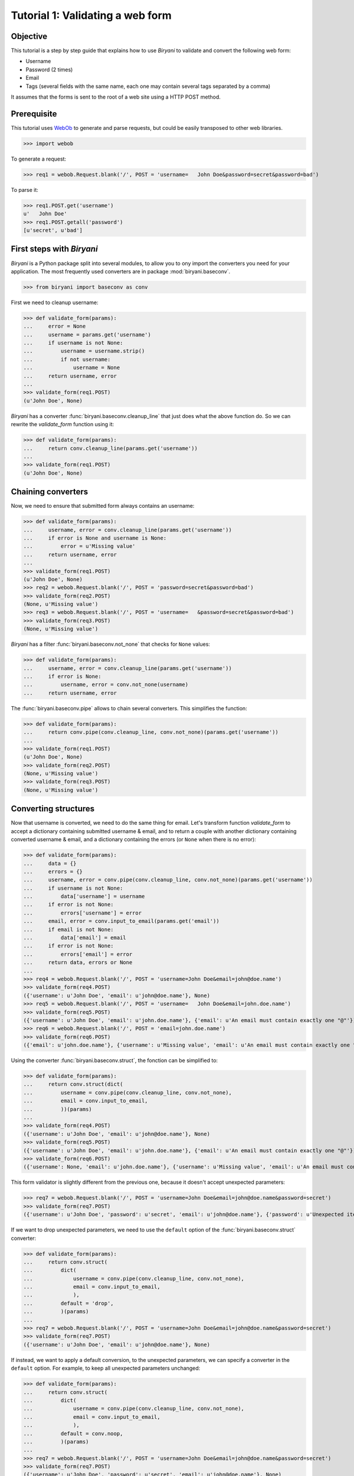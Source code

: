 *********************************
Tutorial 1: Validating a web form
*********************************


Objective
=========

This tutorial is a step by step guide that explains how to use *Biryani* to validate and convert the following web form:

* Username
* Password (2 times)
* Email
* Tags (several fields with the same name, each one may contain several tags separated by a comma)

It assumes that the forms is sent to the root of a web site using a HTTP POST method.


Prerequisite
============

This tutorial uses `WebOb <http://webob.org/>`_ to generate and parse requests, but could be easily transposed to other
web libraries.

>>> import webob

To generate a request:

>>> req1 = webob.Request.blank('/', POST = 'username=   John Doe&password=secret&password=bad')

To parse it:

>>> req1.POST.get('username')
u'   John Doe'
>>> req1.POST.getall('password')
[u'secret', u'bad']


First steps with *Biryani*
==========================

*Biryani* is a Python package split into several modules, to allow you to ony import the converters you need for your
application. The most frequently used converters are in package :mod:`biryani.baseconv`.

>>> from biryani import baseconv as conv

First we need to cleanup username:

>>> def validate_form(params):
...     error = None
...     username = params.get('username')
...     if username is not None:
...         username = username.strip()
...         if not username:
...             username = None
...     return username, error
...
>>> validate_form(req1.POST)
(u'John Doe', None)

*Biryani* has a converter :func:`biryani.baseconv.cleanup_line` that just does what the above function do.
So we can rewrite the `validate_form` function using it:

>>> def validate_form(params):
...     return conv.cleanup_line(params.get('username'))
...
>>> validate_form(req1.POST)
(u'John Doe', None)


Chaining converters
===================

Now, we need to ensure that submitted form always contains an username:

>>> def validate_form(params):
...     username, error = conv.cleanup_line(params.get('username'))
...     if error is None and username is None:
...         error = u'Missing value'
...     return username, error
...
>>> validate_form(req1.POST)
(u'John Doe', None)
>>> req2 = webob.Request.blank('/', POST = 'password=secret&password=bad')
>>> validate_form(req2.POST)
(None, u'Missing value')
>>> req3 = webob.Request.blank('/', POST = 'username=   &password=secret&password=bad')
>>> validate_form(req3.POST)
(None, u'Missing value')

*Biryani* has a filter :func:`biryani.baseconv.not_none` that checks for ``None`` values:

>>> def validate_form(params):
...     username, error = conv.cleanup_line(params.get('username'))
...     if error is None:
...         username, error = conv.not_none(username)
...     return username, error

The :func:`biryani.baseconv.pipe` allows to chain several converters. This simplifies the function:

>>> def validate_form(params):
...     return conv.pipe(conv.cleanup_line, conv.not_none)(params.get('username'))
...
>>> validate_form(req1.POST)
(u'John Doe', None)
>>> validate_form(req2.POST)
(None, u'Missing value')
>>> validate_form(req3.POST)
(None, u'Missing value')


Converting structures
=====================

Now that username is converted, we need to do the same thing for email. Let's transform function `validate_form` to
accept a dictionary containing submitted username & email, and to return a couple with another dictionary containing
converted username & email, and a dictionary containing the errors (or ``None`` when there is no error):

>>> def validate_form(params):
...     data = {}
...     errors = {}
...     username, error = conv.pipe(conv.cleanup_line, conv.not_none)(params.get('username'))
...     if username is not None:
...         data['username'] = username
...     if error is not None:
...         errors['username'] = error
...     email, error = conv.input_to_email(params.get('email'))
...     if email is not None:
...         data['email'] = email
...     if error is not None:
...         errors['email'] = error
...     return data, errors or None
...
>>> req4 = webob.Request.blank('/', POST = 'username=John Doe&email=john@doe.name')
>>> validate_form(req4.POST)
({'username': u'John Doe', 'email': u'john@doe.name'}, None)
>>> req5 = webob.Request.blank('/', POST = 'username=   John Doe&email=john.doe.name')
>>> validate_form(req5.POST)
({'username': u'John Doe', 'email': u'john.doe.name'}, {'email': u'An email must contain exactly one "@"'})
>>> req6 = webob.Request.blank('/', POST = 'email=john.doe.name')
>>> validate_form(req6.POST)
({'email': u'john.doe.name'}, {'username': u'Missing value', 'email': u'An email must contain exactly one "@"'})

Using the converter :func:`biryani.baseconv.struct`, the fonction can be simplified to:

>>> def validate_form(params):
...     return conv.struct(dict(
...         username = conv.pipe(conv.cleanup_line, conv.not_none),
...         email = conv.input_to_email,
...         ))(params)
...
>>> validate_form(req4.POST)
({'username': u'John Doe', 'email': u'john@doe.name'}, None)
>>> validate_form(req5.POST)
({'username': u'John Doe', 'email': u'john.doe.name'}, {'email': u'An email must contain exactly one "@"'})
>>> validate_form(req6.POST)
({'username': None, 'email': u'john.doe.name'}, {'username': u'Missing value', 'email': u'An email must contain exactly one "@"'})

This form validator is slightly different from the previous one, because it doesn't accept unexpected parameters:

>>> req7 = webob.Request.blank('/', POST = 'username=John Doe&email=john@doe.name&password=secret')
>>> validate_form(req7.POST)
({'username': u'John Doe', 'password': u'secret', 'email': u'john@doe.name'}, {'password': u'Unexpected item'})

If we want to drop unexpected parameters, we need to use the ``default`` option of the :func:`biryani.baseconv.struct`
converter:

>>> def validate_form(params):
...     return conv.struct(
...         dict(
...             username = conv.pipe(conv.cleanup_line, conv.not_none),
...             email = conv.input_to_email,
...             ),
...         default = 'drop',
...         )(params)
...
>>> req7 = webob.Request.blank('/', POST = 'username=John Doe&email=john@doe.name&password=secret')
>>> validate_form(req7.POST)
({'username': u'John Doe', 'email': u'john@doe.name'}, None)

If instead, we want to apply a default conversion, to the unexpected parameters, we can specify a converter in the
``default`` option. For example, to keep all unexpected parameters unchanged:

>>> def validate_form(params):
...     return conv.struct(
...         dict(
...             username = conv.pipe(conv.cleanup_line, conv.not_none),
...             email = conv.input_to_email,
...             ),
...         default = conv.noop,
...         )(params)
...
>>> req7 = webob.Request.blank('/', POST = 'username=John Doe&email=john@doe.name&password=secret')
>>> validate_form(req7.POST)
({'username': u'John Doe', 'password': u'secret', 'email': u'john@doe.name'}, None)


Using custom converters and filters
===================================

For the password, we need to ensure that it is present twice in submitted form and that both values are the same.
Let's add it to our function:

>>> def validate_form(params):
...     data, errors = conv.struct(
...         dict(
...             username = conv.pipe(conv.cleanup_line, conv.not_none),
...             email = conv.input_to_email,
...             ),
...         default = 'drop',
...         )(params)
...     passwords = params.getall('password')
...     if len(passwords) == 2 and passwords[0] == passwords[1]:
...         data['password'] = passwords[0]
...     else:
...         if errors is None:
...             errors = {}
...         errors['password'] = u'Password mismatch'
...         data['password'] = passwords # Return the erroneous values of password to show the error.
...     return data, errors
...
>>> req8 = webob.Request.blank('/', POST = 'username=   John Doe&password=secret&password=secret')
>>> validate_form(req8.POST)
({'username': u'John Doe', 'password': u'secret', 'email': None}, None)
>>> req1 = webob.Request.blank('/', POST = 'username=   John Doe&password=secret&password=bad')
>>> validate_form(req1.POST)
({'username': u'John Doe', 'password': [u'secret', u'bad'], 'email': None}, {'password': u'Password mismatch'})
>>> req9 = webob.Request.blank('/', POST = 'username=   John Doe&password=secret')
>>> validate_form(req9.POST)
({'username': u'John Doe', 'password': [u'secret'], 'email': None}, {'password': u'Password mismatch'})

In *Biryani*, there is no filter that checks that there is two passwords and that they are equal.
But we can easily write one using :func:`biryani.baseconv.test`:

>>> test_passwords = conv.test(lambda passwords: len(passwords) == 2 and passwords[0] == passwords[1])
...
>>> test_passwords([u'secret', u'secret'])
([u'secret', u'secret'], None)
>>> test_passwords([u'secret', u'bad'])
([u'secret', u'bad'], u'Test failed')
>>> test_passwords([u'secret'])
([u'secret'], u'Test failed')

We can improve the error message of our test:

>>> test_passwords = conv.test(lambda passwords: len(passwords) == 2 and passwords[0] == passwords[1],
...     error = u'Password mismatch')
...
>>> test_passwords([u'secret', u'secret'])
([u'secret', u'secret'], None)
>>> test_passwords([u'secret', u'bad'])
([u'secret', u'bad'], u'Password mismatch')

But, when no password is given, we don't want to compare them. Currently, we obtain:

>>> test_passwords(None)
(None, None)

But:

>>> test_passwords([])
([], u'Password mismatch')

So we add the :func:`biryani.baseconv.empty_to_none` converter to convert an empty list of password to ``None``:

>>> test_passwords = conv.pipe(
...     conv.empty_to_none,
...     conv.test(lambda passwords: len(passwords) == 2 and passwords[0] == passwords[1]),
...     )
...
>>> test_passwords([u'secret', u'secret'])
([u'secret', u'secret'], None)
>>> test_passwords([u'secret', u'bad'])
([u'secret', u'bad'], u'Test failed')
>>> test_passwords([u'secret'])
([u'secret'], u'Test failed')
>>> test_passwords(None)
(None, None)
>>> test_passwords([])
(None, None)

Now, when the two passwords are the same we must extract the first one. There is no standard converter in *Biryani* to
extract the first item of a list, but we can create it using :func:`biryani.baseconv.function`:

>>> extract_first_item = conv.function(lambda items: items[0])
...
>>> extract_first_item([u'secret', u'secret'])
(u'secret', None)

Let's combine `test_passwords` and `extract_first_item` to rewrite our `validate_form` function:

>>> def validate_form(params):
...     inputs = dict(
...         username = params.get('username'),
...         password = params.getall('password'),
...         email = params.get('email'),
...         )
...     return conv.struct(dict(
...         username = conv.pipe(conv.cleanup_line, conv.not_none),
...         password = conv.pipe(
...             conv.empty_to_none,
...             conv.test(lambda passwords: len(passwords) == 2 and passwords[0] == passwords[1],
...                 error = u'Password mismatch'),
...             conv.function(lambda passwords: passwords[0]),
...             ),
...         email = conv.input_to_email,
...         ))(inputs)
...
>>> validate_form(req8.POST)
({'username': u'John Doe', 'password': u'secret', 'email': None}, None)
>>> validate_form(req1.POST)
({'username': u'John Doe', 'password': [u'secret', u'bad'], 'email': None}, {'password': u'Password mismatch'})
>>> validate_form(req9.POST)
({'username': u'John Doe', 'password': [u'secret'], 'email': None}, {'password': u'Password mismatch'})


Adding complexity
=================

Our form validator is nearly finished, the last fields that we will validate are the tags.

The `tag` field can be repeated and each one can contain several tags separated by a comma.

We can split the various `tag` fields using the following function:

>>> def cleanup_tags(tags):
...     return u','.join(tags).split(u',')
...
>>> cleanup_tags([u'friend', u'user,ADMIN', u'', u'customer, friend'])
[u'friend', u'user', u'ADMIN', u'', u'customer', u' friend']

Let's improve the function to also clean up tags and remove empty ones:

>>> def cleanup_tags(tags):
...     return [
...         clean_tag
...         for clean_tag in (
...             tag.strip().lower()
...             for tag in u','.join(tags).split(u',')
...             )
...         if clean_tag
...         ]
...
>>> cleanup_tags([u'friend', u'user,ADMIN', u'', u'customer, friend'])
[u'friend', u'user', u'admin', u'customer', u'friend']

Add removal of duplicate tags and sort the result:

>>> def cleanup_tags(tags):
...     return sorted(set([
...         clean_tag
...         for clean_tag in (
...             tag.strip().lower()
...             for tag in u','.join(tags).split(u',')
...             )
...         if clean_tag
...         ]))
...
>>> cleanup_tags([u'friend', u'user,ADMIN', u'', u'customer, friend'])
[u'admin', u'customer', u'friend', u'user']

Replace the empty tags array to ``None`` when it is empty:


>>> def cleanup_tags(tags):
...     return sorted(set([
...         clean_tag
...         for clean_tag in (
...             tag.strip().lower()
...             for tag in u','.join(tags).split(u',')
...             )
...         if clean_tag
...         ])) or None
...
>>> cleanup_tags([u'friend', u'user,ADMIN', u'', u'customer, friend'])
[u'admin', u'customer', u'friend', u'user']
>>> cleanup_tags([u'', u'    '])

Now use this function in `validate_form`:

>>> def validate_form(params):
...     inputs = dict(
...         username = params.get('username'),
...         password = params.getall('password'),
...         email = params.get('email'),
...         tags = params.getall('tag'),
...         )
...     def cleanup_tags(tags):
...         return sorted(set([
...             clean_tag
...             for clean_tag in (
...                 tag.strip().lower()
...                 for tag in u','.join(tags).split(u',')
...                 )
...             if clean_tag
...             ])) or None
...     return conv.struct(dict(
...         username = conv.pipe(conv.cleanup_line, conv.not_none),
...         password = conv.pipe(
...             conv.empty_to_none,
...             conv.test(lambda passwords: len(passwords) == 2 and passwords[0] == passwords[1],
...                 error = u'Password mismatch'),
...             conv.function(lambda passwords: passwords[0]),
...             ),
...         email = conv.input_to_email,
...         tags = conv.function(cleanup_tags),
...         ))(inputs)
...
>>> req10 = webob.Request.blank('/', POST = 'username=   John Doe&tag=friend&tag=user,ADMIN&tag=&tag=customer, friend')
>>> validate_form(req10.POST)
({'username': u'John Doe', 'password': None, 'email': None, 'tags': [u'admin', u'customer', u'friend', u'user']}, None)


The end
=======

Our form validator works well, but let's rewrite the tags converter in a more "biryanic" way:

* To split tags in a single list, we can use::

    conv.function(lambda tags: u','.join(tags).split(u','))

* To simplify each tag in the generated list, we can use our good friend :func:`biryani.baseconv.cleanup_line` in
  combination with :func:`biryani.baseconv.uniform_sequence` that will applies it to each item of the list::

    conv.uniform_sequence(conv.cleanup_str)

* :func:`biryani.baseconv.cleanup_line` as even an option that generates a set instead of a list::

    conv.uniform_sequence(conv.cleanup_str, constructor = set)

* We can make a slight improvement by converting each tag to a slug, using :func:`biryani.baseconv.input_to_slug` to
  remove diacritical marks, etc::

    conv.uniform_sequence(conv.input_to_slug, constructor = set)

Let's combine everything in a new version of `validate_form`:

>>> def validate_form(params):
...     inputs = dict(
...         username = params.get('username'),
...         password = params.getall('password'),
...         email = params.get('email'),
...         tags = params.getall('tag'),
...         )
...     return conv.struct(dict(
...         username = conv.pipe(conv.cleanup_line, conv.not_none),
...         password = conv.pipe(
...             conv.empty_to_none,
...             conv.test(lambda passwords: len(passwords) == 2 and passwords[0] == passwords[1],
...                 error = u'Password mismatch'),
...             conv.function(lambda passwords: passwords[0]),
...             ),
...         email = conv.input_to_email,
...         tags = conv.pipe(
...             conv.function(lambda tags: u','.join(tags).split(u',')),
...             conv.uniform_sequence(conv.input_to_slug, constructor = set, drop_none_items = True),
...             conv.function(sorted),
...             ),
...         ))(inputs)
...
>>> validate_form(req10.POST)
({'username': u'John Doe', 'password': None, 'email': None, 'tags': [u'admin', u'customer', u'friend', u'user']}, None)
>>> req11 = webob.Request.blank('/', POST = 'username=Jean Dupont&tag=Rêveur, Œil de Lynx&tag=COLLÈGUE')
>>> validate_form(req11.POST)
({'username': u'Jean Dupont', 'password': None, 'email': None, 'tags': [u'collegue', u'oeil-de-lynx', u'reveur']}, None)

Our form converter is now completed.

Hopefully, this tutorial has shown you, that *Biryani* is both useful, elegant and powerful, that it can be easily mixed
with *non-Biryani* code and that it can be incrementally extended to cover your needs.

